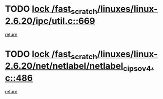 * TODO [[view:/fast_scratch/linuxes/linux-2.6.20/ipc/util.c::face=ovl-face1::linb=669::colb=1::cole=14][lock /fast_scratch/linuxes/linux-2.6.20/ipc/util.c::669]]
[[view:/fast_scratch/linuxes/linux-2.6.20/ipc/util.c::face=ovl-face2::linb=690::colb=1::cole=7][return]]
* TODO [[view:/fast_scratch/linuxes/linux-2.6.20/net/netlabel/netlabel_cipso_v4.c::face=ovl-face1::linb=486::colb=1::cole=14][lock /fast_scratch/linuxes/linux-2.6.20/net/netlabel/netlabel_cipso_v4.c::486]]
[[view:/fast_scratch/linuxes/linux-2.6.20/net/netlabel/netlabel_cipso_v4.c::face=ovl-face2::linb=602::colb=1::cole=7][return]]
